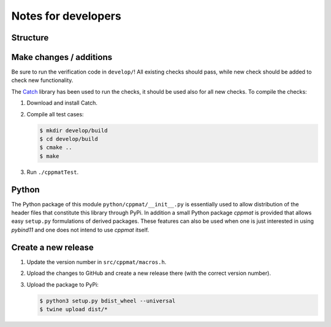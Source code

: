 
********************
Notes for developers
********************

Structure
=========

.. image:: hierarchy.svg
  :width: 800px
  :align: center

Make changes / additions
========================

Be sure to run the verification code in ``develop/``! All existing checks should pass, while new check should be added to check new functionality.

The `Catch <http://catch-lib.net>`_ library has been used to run the checks, it should be used also for all new checks. To compile the checks:

1.  Download and install Catch.

2.  Compile all test cases:

    .. code-block:: bash

      $ mkdir develop/build
      $ cd develop/build
      $ cmake ..
      $ make

3.  Run ``./cppmatTest``.

Python
======

The Python package of this module ``python/cppmat/__init__.py`` is essentially used to allow distribution of the header files that constitute this library through PyPi. In addition a small Python package *cppmat* is provided that allows easy ``setup.py`` formulations of derived packages. These features can also be used when one is just interested in using *pybind11* and one does not intend to use *cppmat* itself.

Create a new release
====================

1.  Update the version number in ``src/cppmat/macros.h``.

2.  Upload the changes to GitHub and create a new release there (with the correct version number).

3.  Upload the package to PyPi:

    .. code-block:: bash

      $ python3 setup.py bdist_wheel --universal
      $ twine upload dist/*


